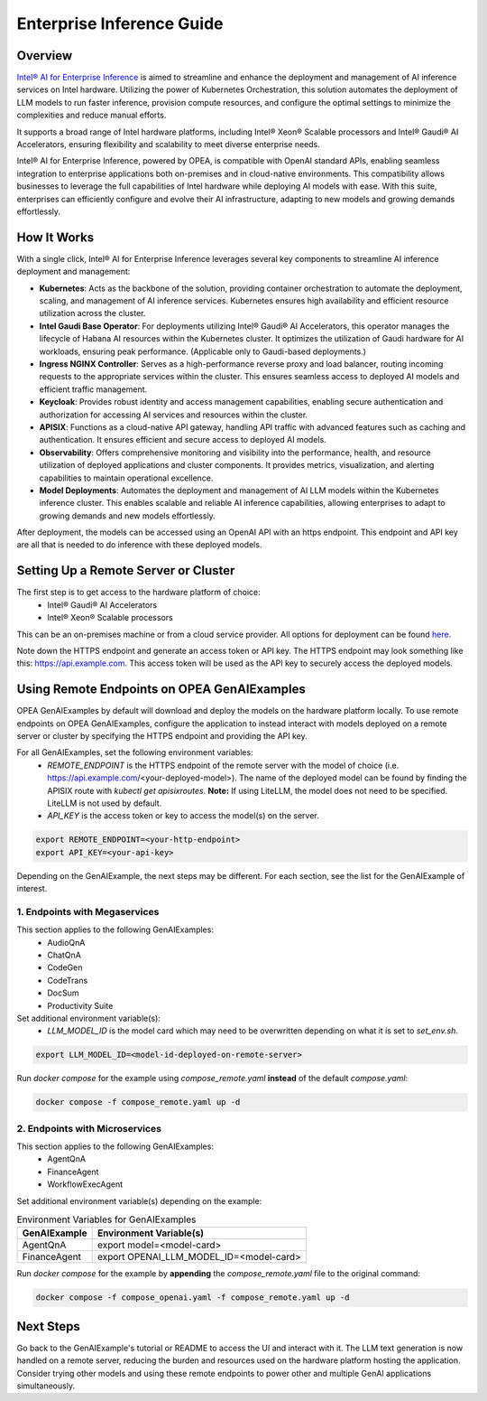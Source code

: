 .. _EnterpriseInference_Guide:

Enterprise Inference Guide
##########################


Overview
********
`Intel® AI for Enterprise Inference <https://www.intel.com/content/www/us/en/products/docs/accelerator-engines/enterprise-ai.html>`_ is aimed to streamline and enhance the deployment and management of AI inference services on Intel hardware. 
Utilizing the power of Kubernetes Orchestration, this solution automates the deployment of LLM models to run faster inference, provision compute resources, and configure the optimal settings to minimize the complexities and reduce manual efforts.

It supports a broad range of Intel hardware platforms, including Intel® Xeon® Scalable processors and Intel® Gaudi® AI Accelerators, ensuring flexibility and scalability to meet diverse enterprise needs.

Intel® AI for Enterprise Inference, powered by OPEA, is compatible with OpenAI standard APIs, enabling seamless integration to enterprise applications both on-premises and in cloud-native environments. 
This compatibility allows businesses to leverage the full capabilities of Intel hardware while deploying AI models with ease. 
With this suite, enterprises can efficiently configure and evolve their AI infrastructure, adapting to new models and growing demands effortlessly.

.. image:: assets/Enterprise-Inference-Architecture.png
  :width: 800
  :alt: Enterprise Inference Architecture


How It Works
************
With a single click, Intel® AI for Enterprise Inference leverages several key components to streamline AI inference deployment and management:

- **Kubernetes**: Acts as the backbone of the solution, providing container orchestration to automate the deployment, scaling, and management of AI inference services. Kubernetes ensures high availability and efficient resource utilization across the cluster.

- **Intel Gaudi Base Operator**: For deployments utilizing Intel® Gaudi® AI Accelerators, this operator manages the lifecycle of Habana AI resources within the Kubernetes cluster. It optimizes the utilization of Gaudi hardware for AI workloads, ensuring peak performance. (Applicable only to Gaudi-based deployments.)

- **Ingress NGINX Controller**: Serves as a high-performance reverse proxy and load balancer, routing incoming requests to the appropriate services within the cluster. This ensures seamless access to deployed AI models and efficient traffic management.

- **Keycloak**: Provides robust identity and access management capabilities, enabling secure authentication and authorization for accessing AI services and resources within the cluster.

- **APISIX**: Functions as a cloud-native API gateway, handling API traffic with advanced features such as caching and authentication. It ensures efficient and secure access to deployed AI models.

- **Observability**: Offers comprehensive monitoring and visibility into the performance, health, and resource utilization of deployed applications and cluster components. It provides metrics, visualization, and alerting capabilities to maintain operational excellence.

- **Model Deployments**: Automates the deployment and management of AI LLM models within the Kubernetes inference cluster. This enables scalable and reliable AI inference capabilities, allowing enterprises to adapt to growing demands and new models effortlessly.

After deployment, the models can be accessed using an OpenAI API with an https endpoint. This endpoint and API key are all that is needed to do inference with these deployed models.

.. image:: assets/API-Endpoints.png
    :width: 800
    :alt: API Endpoints


Setting Up a Remote Server or Cluster
*************************************
The first step is to get access to the hardware platform of choice:
    - Intel® Gaudi® AI Accelerators
    - Intel® Xeon® Scalable processors

This can be an on-premises machine or from a cloud service provider. All options for deployment can be found `here <https://www.intel.com/content/www/us/en/products/docs/accelerator-engines/enterprise-ai.html>`_.

Note down the HTTPS endpoint and generate an access token or API key. 
The HTTPS endpoint may look something like this: https://api.example.com.
This access token will be used as the API key to securely access the deployed models.


Using Remote Endpoints on OPEA GenAIExamples
********************************************
OPEA GenAIExamples by default will download and deploy the models on the hardware platform locally.
To use remote endpoints on OPEA GenAIExamples, configure the application to instead interact with models deployed on a remote server or cluster by specifying the HTTPS endpoint and providing the API key.

For all GenAIExamples, set the following environment variables:
    - `REMOTE_ENDPOINT` is the HTTPS endpoint of the remote server with the model of choice (i.e. https://api.example.com/<your-deployed-model>). The name of the deployed model can be found by finding the APISIX route with `kubectl get apisixroutes`. **Note:** If using LiteLLM, the model does not need to be specified. LiteLLM is not used by default.
    - `API_KEY` is the access token or key to access the model(s) on the server.

.. code-block:: bash

    export REMOTE_ENDPOINT=<your-http-endpoint>
    export API_KEY=<your-api-key>

Depending on the GenAIExample, the next steps may be different. For each section, see the list for the GenAIExample of interest.

1. Endpoints with Megaservices
++++++++++++++++++++++++++++++
This section applies to the following GenAIExamples:
    - AudioQnA
    - ChatQnA
    - CodeGen
    - CodeTrans
    - DocSum
    - Productivity Suite

Set additional environment variable(s):
    - `LLM_MODEL_ID` is the model card which may need to be overwritten depending on what it is set to `set_env.sh`.

.. code-block:: bash

    export LLM_MODEL_ID=<model-id-deployed-on-remote-server>

Run *docker compose* for the example using *compose_remote.yaml* **instead** of the default *compose.yaml*:

.. code-block:: bash

    docker compose -f compose_remote.yaml up -d


2. Endpoints with Microservices
+++++++++++++++++++++++++++++++
This section applies to the following GenAIExamples:
    - AgentQnA
    - FinanceAgent
    - WorkflowExecAgent

Set additional environment variable(s) depending on the example:

.. list-table:: Environment Variables for GenAIExamples
    :header-rows: 1

    * - GenAIExample
      - Environment Variable(s)
    * - AgentQnA
      - export model=<model-card>
    * - FinanceAgent
      - export OPENAI_LLM_MODEL_ID=<model-card>

Run *docker compose* for the example by **appending** the *compose_remote.yaml* file to the original command:

.. code-block:: bash

    docker compose -f compose_openai.yaml -f compose_remote.yaml up -d


Next Steps
**********
Go back to the GenAIExample's tutorial or README to access the UI and interact with it. 
The LLM text generation is now handled on a remote server, reducing the burden and resources used on the hardware platform hosting the application. 
Consider trying other models and using these remote endpoints to power other and multiple GenAI applications simultaneously.
